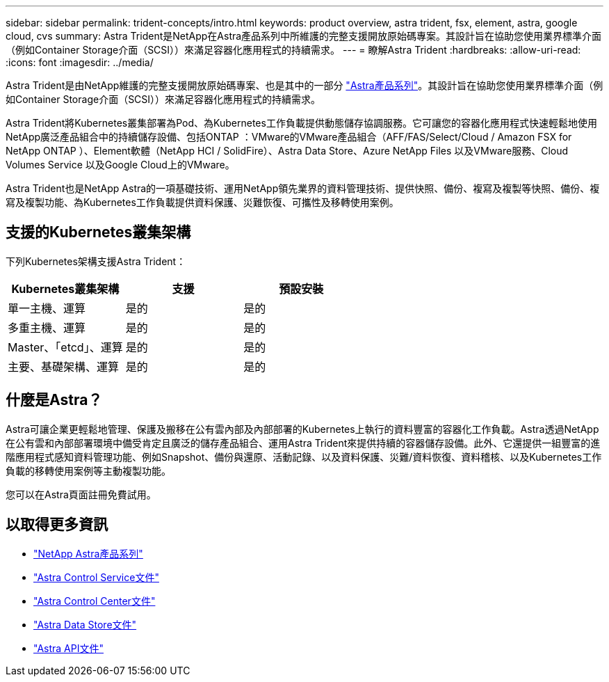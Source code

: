 ---
sidebar: sidebar 
permalink: trident-concepts/intro.html 
keywords: product overview, astra trident, fsx, element, astra, google cloud, cvs 
summary: Astra Trident是NetApp在Astra產品系列中所維護的完整支援開放原始碼專案。其設計旨在協助您使用業界標準介面（例如Container Storage介面（SCSI））來滿足容器化應用程式的持續需求。 
---
= 瞭解Astra Trident
:hardbreaks:
:allow-uri-read: 
:icons: font
:imagesdir: ../media/


Astra Trident是由NetApp維護的完整支援開放原始碼專案、也是其中的一部分 link:https://docs.netapp.com/us-en/astra-family/intro-family.html["Astra產品系列"^]。其設計旨在協助您使用業界標準介面（例如Container Storage介面（SCSI））來滿足容器化應用程式的持續需求。

Astra Trident將Kubernetes叢集部署為Pod、為Kubernetes工作負載提供動態儲存協調服務。它可讓您的容器化應用程式快速輕鬆地使用NetApp廣泛產品組合中的持續儲存設備、包括ONTAP ：VMware的VMware產品組合（AFF/FAS/Select/Cloud / Amazon FSX for NetApp ONTAP ）、Element軟體（NetApp HCI / SolidFire）、Astra Data Store、Azure NetApp Files 以及VMware服務、Cloud Volumes Service 以及Google Cloud上的VMware。

Astra Trident也是NetApp Astra的一項基礎技術、運用NetApp領先業界的資料管理技術、提供快照、備份、複寫及複製等快照、備份、複寫及複製功能、為Kubernetes工作負載提供資料保護、災難恢復、可攜性及移轉使用案例。



== 支援的Kubernetes叢集架構

下列Kubernetes架構支援Astra Trident：

[cols="3*"]
|===
| Kubernetes叢集架構 | 支援 | 預設安裝 


| 單一主機、運算 | 是的  a| 
是的



| 多重主機、運算 | 是的  a| 
是的



| Master、「etcd」、運算 | 是的  a| 
是的



| 主要、基礎架構、運算 | 是的  a| 
是的

|===


== 什麼是Astra？

Astra可讓企業更輕鬆地管理、保護及搬移在公有雲內部及內部部署的Kubernetes上執行的資料豐富的容器化工作負載。Astra透過NetApp在公有雲和內部部署環境中備受肯定且廣泛的儲存產品組合、運用Astra Trident來提供持續的容器儲存設備。此外、它還提供一組豐富的進階應用程式感知資料管理功能、例如Snapshot、備份與還原、活動記錄、以及資料保護、災難/資料恢復、資料稽核、以及Kubernetes工作負載的移轉使用案例等主動複製功能。

您可以在Astra頁面註冊免費試用。



== 以取得更多資訊

* https://docs.netapp.com/us-en/astra-family/intro-family.html["NetApp Astra產品系列"]
* https://docs.netapp.com/us-en/astra/get-started/intro.html["Astra Control Service文件"^]
* https://docs.netapp.com/us-en/astra-control-center/index.html["Astra Control Center文件"^]
* https://docs.netapp.com/us-en/astra-data-store/index.html["Astra Data Store文件"^]
* https://docs.netapp.com/us-en/astra-automation/get-started/before_get_started.html["Astra API文件"^]

